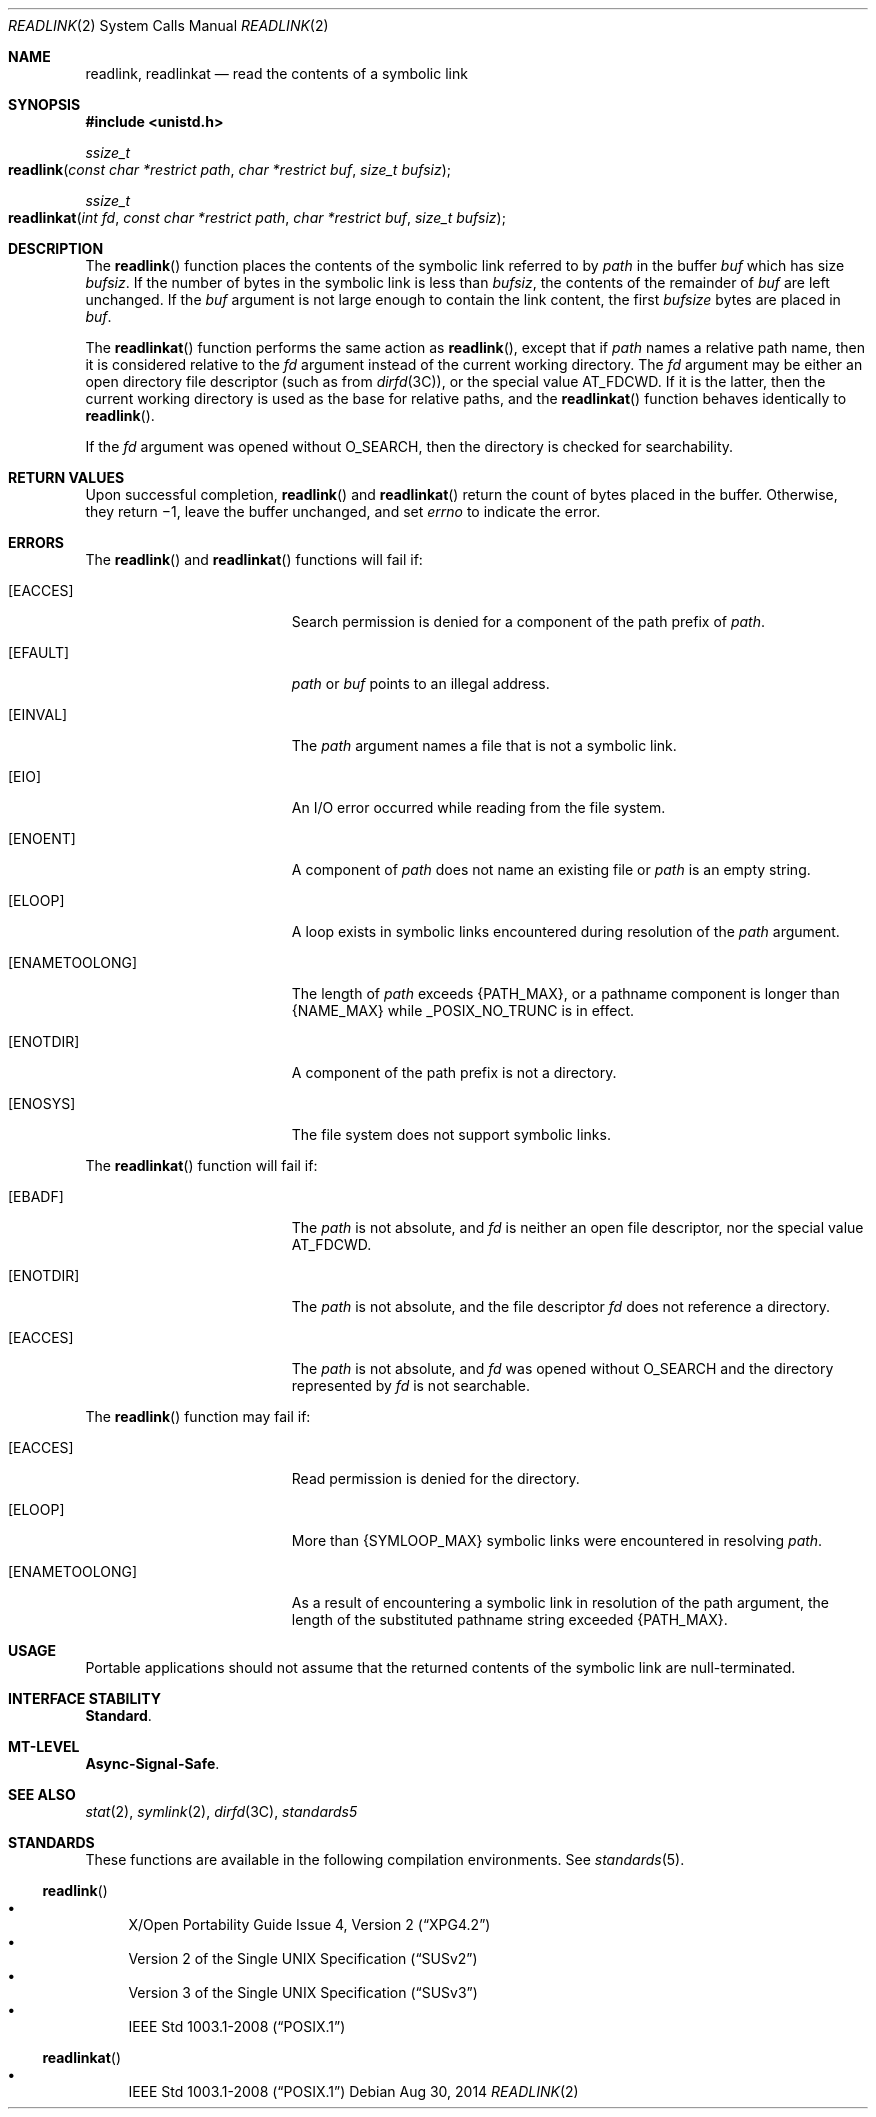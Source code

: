 .\" Copyright 2014 Garrett D'Amore <garrett@damore.org>
.\" Copyright 1989 AT&T.  Copyright (c) 2002, Sun Microsystems, Inc.  All Rights Reserved.  Portions Copyright (c) 1992, X/Open Company Limited.  All Rights Reserved.
.\" Sun Microsystems, Inc. gratefully acknowledges The Open Group for permission to reproduce portions of its copyrighted documentation. Original documentation from The Open Group can be obtained online at
.\" http://www.opengroup.org/bookstore/.
.\" The Institute of Electrical and Electronics Engineers and The Open Group, have given us permission to reprint portions of their documentation. In the following statement, the phrase "this text" refers to portions of the system documentation. Portions of this text are reprinted and reproduced in electronic form in the Sun OS Reference Manual, from IEEE Std 1003.1, 2004 Edition, Standard for Information Technology -- Portable Operating System Interface (POSIX), The Open Group Base Specifications Issue 6, Copyright (C) 2001-2004 by the Institute of Electrical and Electronics Engineers, Inc and The Open Group. In the event of any discrepancy between these versions and the original IEEE and The Open Group Standard, the original IEEE and The Open Group Standard is the referee document. The original Standard can be obtained online at http://www.opengroup.org/unix/online.html.
.\"  This notice shall appear on any product containing this material.
.\" The contents of this file are subject to the terms of the Common Development and Distribution License (the "License").  You may not use this file except in compliance with the License.
.\" You can obtain a copy of the license at usr/src/OPENSOLARIS.LICENSE or http://www.opensolaris.org/os/licensing.  See the License for the specific language governing permissions and limitations under the License.
.\" When distributing Covered Code, include this CDDL HEADER in each file and include the License file at usr/src/OPENSOLARIS.LICENSE.  If applicable, add the following below this CDDL HEADER, with the fields enclosed by brackets "[]" replaced with your own identifying information: Portions Copyright [yyyy] [name of copyright owner]
.Dd Aug 30, 2014
.Dt READLINK 2
.Os
.Sh NAME
.Nm readlink ,
.Nm readlinkat
.Nd read the contents of a symbolic link
.Sh SYNOPSIS
.In unistd.h
.
.Ft ssize_t
.Fo readlink
.Fa "const char *restrict path"
.Fa "char *restrict buf"
.Fa "size_t bufsiz"
.Fc
.
.Ft ssize_t
.Fo readlinkat
.Fa "int fd"
.Fa "const char *restrict path"
.Fa "char *restrict buf"
.Fa "size_t bufsiz"
.Fc
.Sh DESCRIPTION
The
.Fn readlink
function places the contents of the symbolic link referred
to by
.Fa path
in the buffer
.Fa buf
which has size
.Fa bufsiz .
If the number of bytes in the symbolic link is less than
.Fa bufsiz ,
the contents of the remainder of
.Fa buf
are left unchanged. If the
.Fa buf
argument is not
large enough to contain the link content, the first
.Fa bufsize
bytes are placed in
.Fa buf .
.
.Lp
The
.Fn readlinkat
function performs the same action as
.Fn readlink ,
except that if
.Fa path
names a relative path name, then it is considered relative to the
.Fa fd
argument instead of the current working directory.  The
.Fa fd
argument may be either an open directory file descriptor
.Pq such as from Xr dirfd 3C ,
or the special value
.Dv AT_FDCWD .
If it is the latter, then the current working directory is used as the
base for relative paths, and the
.Fn readlinkat
function behaves identically to
.Fn readlink .
.
.Lp
If the
.Fa fd
argument was opened without
.Dv O_SEARCH ,
then the directory is checked for searchability.
.
.Sh RETURN VALUES
.
Upon successful completion,
.Fn readlink
and
.Fn readlinkat
return the count of bytes placed
in the buffer.  Otherwise, they return \(mi1, leave the buffer
unchanged, and set
.Va errno
to indicate the error.
.
.Sh ERRORS
.
The
.Fn readlink
and
.Fn readlinkat
functions will fail if:
.
.Bl -tag -width Er
.It Bq Er EACCES
Search permission is denied for a component of the path prefix of
.Fa path .
.
.It Bq Er EFAULT
.Fa path
or
.Fa buf
points to an illegal address.
.
.It Bq Er EINVAL
The
.Fa path
argument names a file that is not a symbolic link.
.
.It Bq Er EIO
An I/O error occurred while reading from the file system.
.
.It Bq Er ENOENT
A component of
.Fa path
does not name an existing file or
.Fa path
is an empty string.
.
.It Bq Er ELOOP
A loop exists in symbolic links encountered during resolution of the
.Fa path
argument.
.
.It Bq Er ENAMETOOLONG
The length of
.Fa path
exceeds
.Brq Dv PATH_MAX ,
or a pathname component is longer than
.Brq Dv NAME_MAX
while
.Dv _POSIX_NO_TRUNC
is in effect.
.
.It Bq Er ENOTDIR
A component of the path prefix is not a directory.
.
.It Bq Er ENOSYS
The file system does not support symbolic links.
.El
.Lp
The
.Fn readlinkat
function will fail if:
.Bl -tag -width Er
.
.It Bq Er EBADF
The
.Fa path
is not absolute, and
.Fa fd
is neither an open file descriptor, nor the special value
.Dv AT_FDCWD .
.
.It Bq Er ENOTDIR
The
.Fa path
is not absolute, and the file descriptor
.Fa fd
does not reference a directory.
.
.It Bq Er EACCES
The
.Fa path
is not absolute, and
.Fa fd
was opened without
.Dv O_SEARCH
and the directory represented by
.Fa fd
is not searchable.
.El
.Lp
The
.Fn readlink
function may fail if:
.Bl -tag -width Er
.
.It Bq Er EACCES
Read permission is denied for the directory.
.
.It Bq Er ELOOP
More than
.Brq Dv SYMLOOP_MAX
symbolic links were encountered in resolving
.Fa path .
.
.It Bq Er ENAMETOOLONG
.
As a result of encountering a symbolic link in resolution of the path argument,
the length of the substituted pathname string exceeded
.Brq Dv PATH_MAX .
.El
.Sh USAGE
Portable applications should not assume that the returned contents of the
symbolic link are null-terminated.
.
.Sh INTERFACE STABILITY
.
.Sy Standard .
.
.Sh MT-LEVEL
.Sy Async-Signal-Safe .
.
.Sh SEE ALSO
.
.Xr stat 2 ,
.Xr symlink 2 ,
.Xr dirfd 3C ,
.Xr standards5
.
.Sh STANDARDS
.
These functions are available in the following compilation environments. See
.Xr standards 5 .
.
.Ss Fn readlink
.Bl -bullet -compact
.It
.St -xpg4.2
.It
.St -susv2
.It
.St -susv3
.It
.St -p1003.1-2008
.El
.Ss Fn readlinkat
.Bl -bullet -compact
.It
.St -p1003.1-2008
.El
